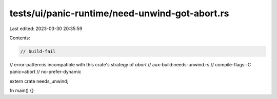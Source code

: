 tests/ui/panic-runtime/need-unwind-got-abort.rs
===============================================

Last edited: 2023-03-30 20:35:59

Contents:

.. code-block:: rs

    // build-fail
// error-pattern:is incompatible with this crate's strategy of `abort`
// aux-build:needs-unwind.rs
// compile-flags:-C panic=abort
// no-prefer-dynamic

extern crate needs_unwind;

fn main() {}


